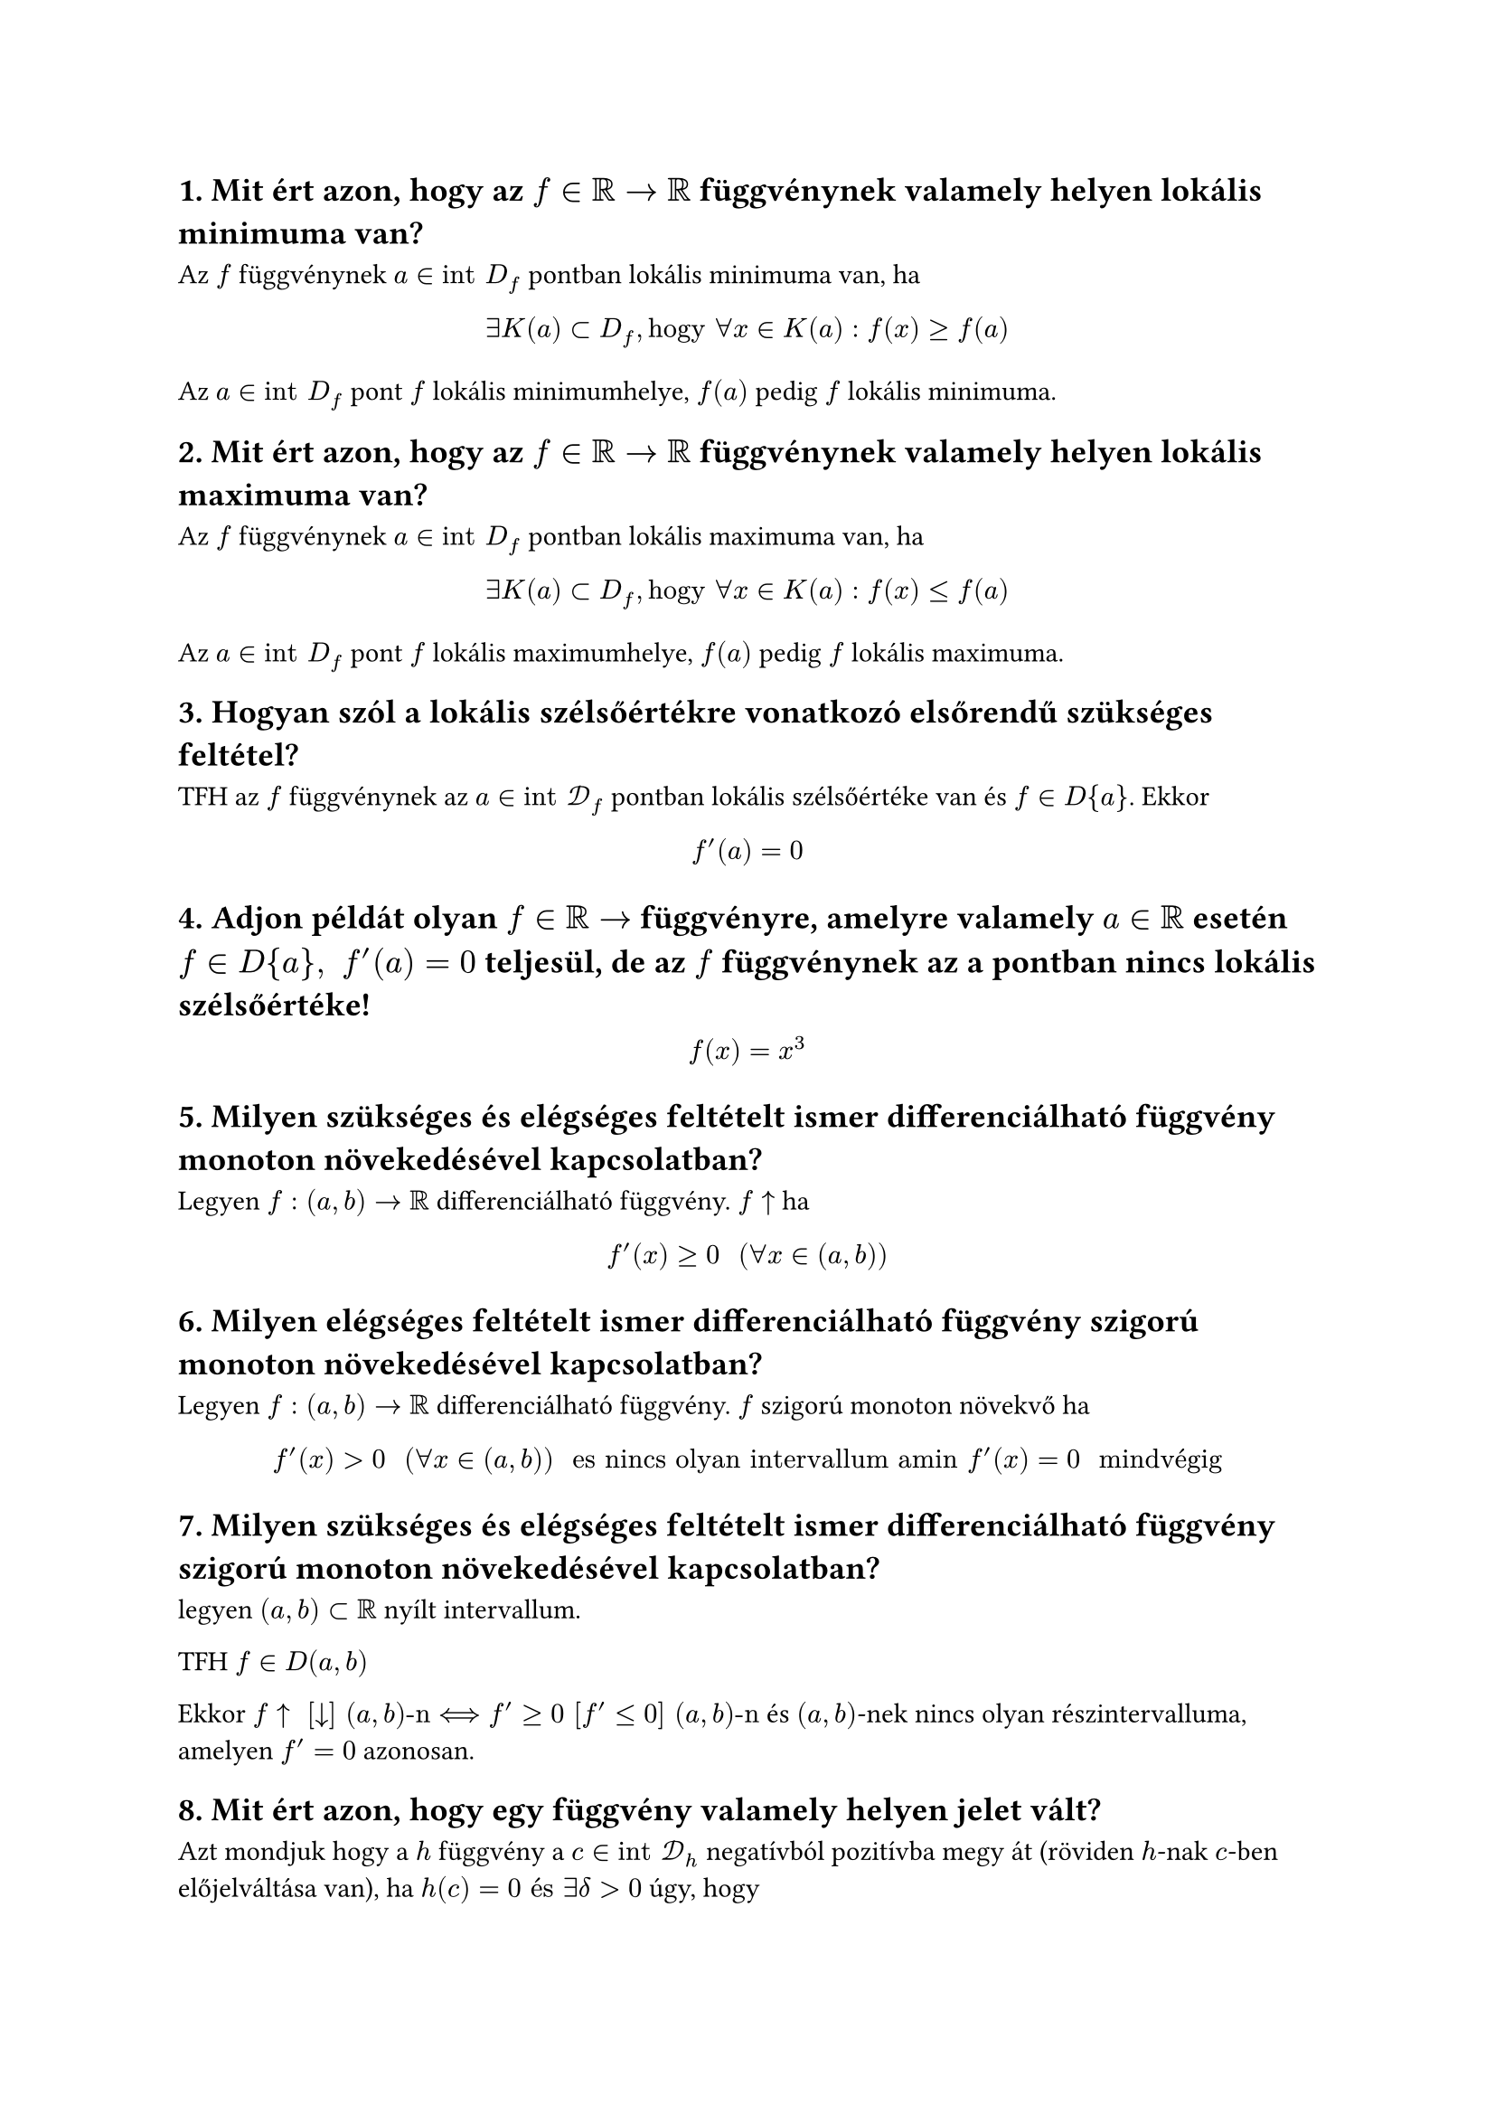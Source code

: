== 1. Mit ért azon, hogy az $f in RR arrow RR$ függvénynek valamely helyen lokális minimuma van?
Az $f$ függvénynek $a in "int" D_f$ pontban lokális minimuma van, ha
$
    exists K(a) subset D_f, "hogy" forall x in K(a) : f(x) >= f(a)
$
Az $a in "int" D_f$ pont $f$ lokális minimumhelye, $f(a)$ pedig $f$ lokális minimuma.

== 2. Mit ért azon, hogy az $f in RR arrow RR$ függvénynek valamely helyen lokális maximuma van?
Az $f$ függvénynek $a in "int" D_f$ pontban lokális maximuma van, ha
$
    exists K(a) subset D_f, "hogy" forall x in K(a) : f(x) <= f(a)
$
Az $a in "int" D_f$ pont $f$ lokális maximumhelye, $f(a)$ pedig $f$ lokális maximuma.

== 3. Hogyan szól a lokális szélsőértékre vonatkozó elsőrendű szükséges feltétel?
TFH az $f$ függvénynek az $a in "int" cal(D)_f$ pontban lokális szélsőértéke van és $f in D{a}$. Ekkor
$
    f'(a) = 0
$

== 4. Adjon példát olyan $f in RR arrow$ függvényre, amelyre valamely $a in RR$ esetén $f in D{a}, " " f'(a) = 0$ teljesül, de az $f$ függvénynek az a pontban nincs lokális szélsőértéke!
$
    f(x) = x^3
$

== 5. Milyen szükséges és elégséges feltételt ismer differenciálható függvény monoton növekedésével kapcsolatban?
Legyen $f:(a,b) arrow RR$ differenciálható függvény.
$f arrow.t$ ha
$
    f'(x) >= 0 "  " (forall x in (a,b))
$

== 6. Milyen elégséges feltételt ismer differenciálható függvény szigorú monoton növekedésével kapcsolatban?
Legyen $f:(a,b) arrow RR$ differenciálható függvény.
$f$ szigorú monoton növekvő ha
$
    f'(x) > 0 "  " (forall x in (a,b)) " es nincs olyan intervallum amin " f'(x) = 0 " mindvégig"
$


== 7. Milyen szükséges és elégséges feltételt ismer differenciálható függvény szigorú monoton növekedésével kapcsolatban?
legyen $(a, b) subset RR$ nyílt intervallum.

TFH $f in D(a,b)$

Ekkor $f arrow.t " " [arrow.b] " " (a,b)"-n" <==> f' >= 0 " " [f' <= 0] " " (a,b)"-n"$ és $(a,b)$-nek nincs olyan részintervalluma, amelyen $f' = 0$ azonosan.

== 8. Mit ért azon, hogy egy függvény valamely helyen jelet vált?
Azt mondjuk hogy a $h$ függvény a $c in "int" cal(D)_h$ negatívból pozitívba megy át (röviden $h$-nak $c$-ben előjelváltása van), ha $h(c) = 0 "és" exists delta > 0$ úgy, hogy
$
    h(x) < 0, " ha " x in (c - delta, c) "  és " h(x) > 0, " ha " x in (c, c + delta)
$

A $h$ függvény $c$-beli $(+, −)$ előjelváltását hasonlóan értelmezzük. Ekkor $h$ a $c$ pontban pozitívból negatívba megy át.

Azt mondjuk, hogy a $h$ függvény $c$-ben előjelet vált, ha $h$-nak $c$-ben $(−, +)$ vagy $(+, −)$ előjelváltása van.

== 9. Hogyan szól a lokális minimumra vonatkozó elsőrendű elégséges feltétel?
legyen $-infinity < a < b < +infinity$ és $f:(a,b) arrow RR$. TFH
- $f in D(a,b)$,
- egy $c in (a,b)$ pontban $f'(c) = 0$,
- az $f'$ deriváltfüggvény előjelet vált $c$-ben

Ekkor ha az $f'$ függvénynek $c$-ben $(−, +)$ előjelváltása van, akkor $c$ az $f$ függvénynek szigorú lokális minimumhelye;

== 10. Hogyan szól a lokális maximumra vonatkozó elsőrendű elégséges feltétel?
legyen $-infinity < a < b < +infinity$ és $f:(a,b) arrow RR$. TFH
- $f in D(a,b)$,
- egy $c in (a,b)$ pontban $f'(c) = 0$,
- az $f'$ deriváltfüggvény előjelet vált $c$-ben

Ekkor ha az $f'$ függvénynek $c$-ben $(+, -)$ előjelváltása van, akkor $c$ az $f$ függvénynek szigorú lokális maximumhelye;

== 11. Írja le a lokális minimumra vonatkozó másodrendű elégséges feltételt!
legyen $-infinity < a < b < +infinity$ és $f:(a,b) arrow RR$. TFH
- $f$ kétszer deriválható egy $c in (a,b)$ pontban, $f in D^2{c}$
- $f'(c) = 0$
- $f''(c) != 0$

Ekkor $c$ szigorú lokális szélsőértékhelye az $f$ függvénynek ha $f'' (c) > 0$, akkor $c$ az $f$ függvénynek szigorú lokális minimumhelye;

== 12. Írja le a lokális maximumra vonatkozó másodrendű elégséges feltételt!
legyen $-infinity < a < b < +infinity$ és $f:(a,b) arrow RR$. TFH
- $f$ kétszer deriválható egy $c in (a,b)$ pontban, $f in D^2{c}$
- $f'(c) = 0$
- $f''(c) != 0$

Ekkor $c$ szigorú lokális szélsőértékhelye az $f$ függvénynek ha $f'' (c) < 0$, akkor $c$ az $f$ függvénynek szigorú lokális maximumhelye;

== 13. Fogalmazza meg a Weierstrass-tételt!
Korlátos és zárt $[a,b] subset RR$ intervallumon folytonos $f$ függvénynek léteznek abszolút szélsőértékei, azaz
$
    exists alpha, beta in [a,b] "  úgy hogy  " f(beta) <= f(x) <= f(alpha) "  " (forall x in [a,b])
$
